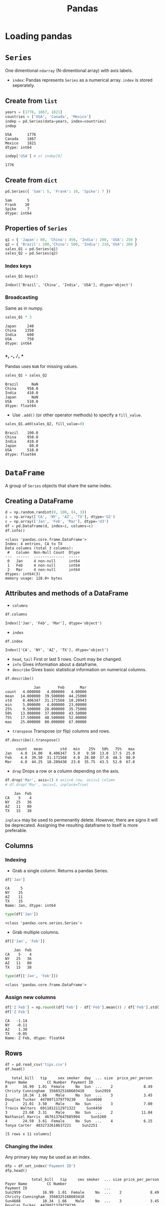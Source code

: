 :PROPERTIES:
:ID:       ea3b77bb-cdbd-40f5-950b-9a588feac7fc
:ROAM_ALIASES: pandas
:END:
#+title: Pandas

* Loading pandas
#+begin_src python :session pd :exports none
import numpy as np
import pandas as pd
#+end_src

* ~Series~
One dimentional ~ndarray~ (N-dimentional array) with axis labels.
+ ~index~: Pandas represents ~Series~ as a numerical array. ~index~ is stored
  seperately.
** Create from ~list~
#+begin_src python :session pd :exports both
years = [1776, 1867, 1821]
countries = ['USA', 'Canada', 'Mexico']
indep = pd.Series(data=years, index=countries)
indep
#+end_src

#+RESULTS:
: USA       1776
: Canada    1867
: Mexico    1821
: dtype: int64

#+begin_src python :session pd :exports both
indep['USA'] # or indep[0]
#+end_src

#+RESULTS:
: 1776

** Create from ~dict~
#+begin_src python :session pd :exports both
pd.Series({ 'Sam': 5, 'Frank': 10, 'Spike': 7 })
#+end_src

#+RESULTS:
: Sam       5
: Frank    10
: Spike     7
: dtype: int64

** Properties of ~Series~
#+begin_src python :session pd :exports both
q1 = { 'Japan': 80, 'China': 450, 'India': 200, 'USA': 250 }
q2 = { 'Brazil': 100,'China': 500, 'India': 210,'USA': 260 }
sales_Q1 = pd.Series(q1)
sales_Q2 = pd.Series(q2)
#+end_src

#+RESULTS:

*** Index keys
#+begin_src python :session pd :exports both
sales_Q2.keys()
#+end_src

#+RESULTS:
: Index(['Brazil', 'China', 'India', 'USA'], dtype='object')

*** Broadcasting
Same as in numpy.
#+begin_src python :session pd :exports both
sales_Q1 * 3
#+end_src

#+RESULTS:
: Japan     240
: China    1350
: India     600
: USA       750
: dtype: int64

*** ~+~, ~-~, ~/~, ~*~
Pandas uses ~NaN~ for missing values.
#+begin_src python :session pd :exports both
sales_Q1 + sales_Q2
#+end_src

#+RESULTS:
: Brazil      NaN
: China     950.0
: India     410.0
: Japan       NaN
: USA       510.0
: dtype: float64

- Use ~.add()~ (or other operator methods) to specify a ~fill_value~.
#+begin_src python :session pd :exports both
sales_Q1.add(sales_Q2, fill_value=0)
#+end_src

#+RESULTS:
: Brazil    100.0
: China     950.0
: India     410.0
: Japan      80.0
: USA       510.0
: dtype: float64

* ~DataFrame~
A group of ~Series~ objects that share the same index.
** Creating a DataFrame
#+begin_src python :session pd :exports both :results output pp
d = np.random.randint(0, 100, (4, 3))
i = np.array(['CA', 'NY', 'AZ', 'TX'], dtype='U2')
c = np.array(['Jan', 'Feb', 'Mar'], dtype='U3')
df = pd.DataFrame(d, index=i, columns=c)
df.info()
#+end_src

#+RESULTS:
#+begin_example
<class 'pandas.core.frame.DataFrame'>
Index: 4 entries, CA to TX
Data columns (total 3 columns):
 #   Column  Non-Null Count  Dtype
---  ------  --------------  -----
 0   Jan     4 non-null      int64
 1   Feb     4 non-null      int64
 2   Mar     4 non-null      int64
dtypes: int64(3)
memory usage: 128.0+ bytes
#+end_example

** Attributes and methods of a DataFrame
- ~columns~
#+begin_src python :session pd :exports both
df.columns
#+end_src

#+RESULTS:
: Index(['Jan', 'Feb', 'Mar'], dtype='object')

- ~index~
#+begin_src python :session pd :exports both
df.index
#+end_src

#+RESULTS:
: Index(['CA', 'NY', 'AZ', 'TX'], dtype='object')

- ~head~, ~tail~
  First or last 5 rows. Count may be changed.
- ~info~
  Gives information about a dataframe.
- ~describe~
  Gives basic statistical information on numerical columns.
#+begin_src python :session pd :exports both
df.describe()
#+end_src

#+RESULTS:
:              Jan        Feb       Mar
: count   4.000000   4.000000   4.00000
: mean   14.000000  39.500000  44.25000
: std     8.406347  31.171568  18.20943
: min     5.000000   4.000000  23.00000
: 25%     9.500000  28.000000  35.75000
: 50%    13.000000  37.000000  43.50000
: 75%    17.500000  48.500000  52.00000
: max    25.000000  80.000000  67.00000

- ~transpose~
  Transpose (or flip) columns and rows.
#+begin_src python :session pd :exports both
df.describe().transpose()
#+end_src

#+RESULTS:
:      count   mean        std   min    25%   50%   75%   max
: Jan    4.0  14.00   8.406347   5.0   9.50  13.0  17.5  25.0
: Feb    4.0  39.50  31.171568   4.0  28.00  37.0  48.5  80.0
: Mar    4.0  44.25  18.209430  23.0  35.75  43.5  52.0  67.0

- ~drop~
  Drops a row or a column depending on the axis.
#+begin_src python :session pd :exports both
df.drop('Mar', axis=1) # axis=0 row, axis=1 column
# df.drop('Mar', axis=1, inplace=True)
#+end_src

#+RESULTS:
:     Jan  Feb
: CA    5    4
: NY   25   36
: AZ   11   80
: TX   15   38

  ~inplace~ may be used to permenantly delete. However, there are signs it will
  be deprecated. Assigning the resulting dataframe to itself is more preferable.
** Columns
*** Indexing
- Grab a single column. Returns a pandas Series.
#+begin_src python :session pd :exports both
df['Jan']
#+end_src

#+RESULTS:
: CA     5
: NY    25
: AZ    11
: TX    15
: Name: Jan, dtype: int64

#+begin_src python :session pd :exports both
type(df['Jan'])
#+end_src

#+RESULTS:
: <class 'pandas.core.series.Series'>

- Grab multiple columns.
#+begin_src python :session pd :exports both
df[['Jan', 'Feb']]
#+end_src

#+RESULTS:
:     Jan  Feb
: CA    5    4
: NY   25   36
: AZ   11   80
: TX   15   38

#+begin_src python :session pd :exports both
type(df[['Jan', 'Feb']])
#+end_src

#+RESULTS:
: <class 'pandas.core.frame.DataFrame'>

*** Assign new columns
#+begin_src python :session pd :exports both
df['Z Feb'] = np.round((df['Feb'] - df['Feb'].mean()) / df['Feb'].std(), 2)
df['Z Feb']
#+end_src

#+RESULTS:
: CA   -1.14
: NY   -0.11
: AZ    1.30
: TX   -0.05
: Name: Z Feb, dtype: float64

** Rows
#+begin_src python :session pd :exports both
df = pd.read_csv('tips.csv')
df.head()
#+end_src

#+RESULTS:
:    total_bill   tip     sex smoker  day  ... size  price_per_person          Payer Name         CC Number  Payment ID
: 0       16.99  1.01  Female     No  Sun  ...    2              8.49  Christy Cunningham  3560325168603410     Sun2959
: 1       10.34  1.66    Male     No  Sun  ...    3              3.45      Douglas Tucker  4478071379779230     Sun4608
: 2       21.01  3.50    Male     No  Sun  ...    3              7.00      Travis Walters  6011812112971322     Sun4458
: 3       23.68  3.31    Male     No  Sun  ...    2             11.84    Nathaniel Harris  4676137647685994     Sun5260
: 4       24.59  3.61  Female     No  Sun  ...    4              6.15        Tonya Carter  4832732618637221     Sun2251
:
: [5 rows x 11 columns]

*** Changing the index
Any primary key may be used as an index.
#+begin_src python :session pd :exports both
dfp = df.set_index('Payment ID')
dfp.head()
#+end_src

#+RESULTS:
:             total_bill   tip     sex smoker  ... size price_per_person          Payer Name         CC Number
: Payment ID                                   ...
: Sun2959          16.99  1.01  Female     No  ...    2             8.49  Christy Cunningham  3560325168603410
: Sun4608          10.34  1.66    Male     No  ...    3             3.45      Douglas Tucker  4478071379779230
: Sun4458          21.01  3.50    Male     No  ...    3             7.00      Travis Walters  6011812112971322
: Sun5260          23.68  3.31    Male     No  ...    2            11.84    Nathaniel Harris  4676137647685994
: Sun2251          24.59  3.61  Female     No  ...    4             6.15        Tonya Carter  4832732618637221
:
: [5 rows x 10 columns]

To reset index.
#+begin_src python :session pd :exports both
dfp.reset_index().head()
#+end_src

#+RESULTS:
:   Payment ID  total_bill   tip     sex smoker  ...    time size  price_per_person          Payer Name         CC Number
: 0    Sun2959       16.99  1.01  Female     No  ...  Dinner    2              8.49  Christy Cunningham  3560325168603410
: 1    Sun4608       10.34  1.66    Male     No  ...  Dinner    3              3.45      Douglas Tucker  4478071379779230
: 2    Sun4458       21.01  3.50    Male     No  ...  Dinner    3              7.00      Travis Walters  6011812112971322
: 3    Sun5260       23.68  3.31    Male     No  ...  Dinner    2             11.84    Nathaniel Harris  4676137647685994
: 4    Sun2251       24.59  3.61  Female     No  ...  Dinner    4              6.15        Tonya Carter  4832732618637221
:
: [5 rows x 11 columns]

*** Querying based on index
- Integer based indexing.
#+begin_src python :session pd :exports both
df.iloc[0]
#+end_src

#+RESULTS:
#+begin_example
total_bill                       16.99
tip                               1.01
sex                             Female
smoker                              No
day                                Sun
time                            Dinner
size                                 2
price_per_person                  8.49
Payer Name          Christy Cunningham
CC Number             3560325168603410
Payment ID                     Sun2959
Name: 0, dtype: object
#+end_example

- Label based indexing.
#+begin_src python :session pd :exports both
dfp.loc["Sun2959"]
#+end_src

#+RESULTS:
#+begin_example
total_bill                       16.99
tip                               1.01
sex                             Female
smoker                              No
day                                Sun
time                            Dinner
size                                 2
price_per_person                  8.49
Payer Name          Christy Cunningham
CC Number             3560325168603410
Name: Sun2959, dtype: object
#+end_example

- Indexing multiple rows.
#+begin_src python :session pd :exports both
dfp.iloc[0:4] # pythonic slicing may be used
dfp.loc[['Sun2959', 'Sun5260']].transpose()
#+end_src

#+RESULTS:
#+begin_example
Payment ID                   Sun2959           Sun5260
total_bill                     16.99             23.68
tip                             1.01              3.31
sex                           Female              Male
smoker                            No                No
day                              Sun               Sun
time                          Dinner            Dinner
size                               2                 2
price_per_person                8.49             11.84
Payer Name        Christy Cunningham  Nathaniel Harris
CC Number           3560325168603410  4676137647685994
#+end_example

*** Appending rows
- ~.append()~ method has been deprecated. Use ~.concat()~ instead.
#+begin_src python :session pd :exports both
row = df.iloc[0]
pd.concat([df, row.to_frame().T]).head()
#+end_src

#+RESULTS:
:   total_bill   tip     sex smoker  day  ... size price_per_person          Payer Name         CC Number Payment ID
: 0      16.99  1.01  Female     No  Sun  ...    2             8.49  Christy Cunningham  3560325168603410    Sun2959
: 1      10.34  1.66    Male     No  Sun  ...    3             3.45      Douglas Tucker  4478071379779230    Sun4608
: 2      21.01   3.5    Male     No  Sun  ...    3              7.0      Travis Walters  6011812112971322    Sun4458
: 3      23.68  3.31    Male     No  Sun  ...    2            11.84    Nathaniel Harris  4676137647685994    Sun5260
: 4      24.59  3.61  Female     No  Sun  ...    4             6.15        Tonya Carter  4832732618637221    Sun2251
:
: [5 rows x 11 columns]
